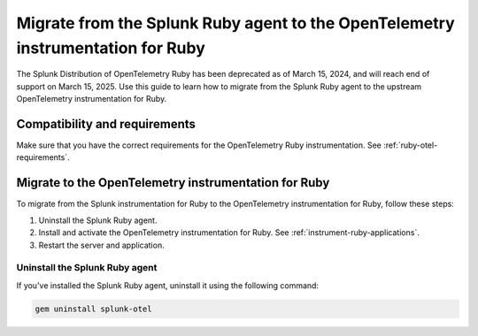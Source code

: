 .. _migrate-from-splunk-ruby:

************************************************************************************************
Migrate from the Splunk Ruby agent to the OpenTelemetry instrumentation for Ruby
************************************************************************************************

.. meta:: 
    :description: Learn how to migrate from the deprecated Splunk Distribution of OpenTelemetry Ruby to the upstream OpenTelemetry instrumentation for Ruby.

The Splunk Distribution of OpenTelemetry Ruby has been deprecated as of March 15, 2024, and will reach end of support on March 15, 2025. Use this guide to learn how to migrate from the Splunk Ruby agent to the upstream OpenTelemetry instrumentation for Ruby.

Compatibility and requirements
=============================================

Make sure that you have the correct requirements for the OpenTelemetry Ruby instrumentation. See :ref:`ruby-otel-requirements`.

Migrate to the OpenTelemetry instrumentation for Ruby 
==================================================================

To migrate from the Splunk instrumentation for Ruby to the OpenTelemetry instrumentation for Ruby, follow these steps:

#. Uninstall the Splunk Ruby agent.
#. Install and activate the OpenTelemetry instrumentation for Ruby. See :ref:`instrument-ruby-applications`.
#. Restart the server and application.

Uninstall the Splunk Ruby agent
--------------------------------------------------------------

If you've installed the Splunk Ruby agent, uninstall it using the following command: 

.. code-block:: bash

    gem uninstall splunk-otel